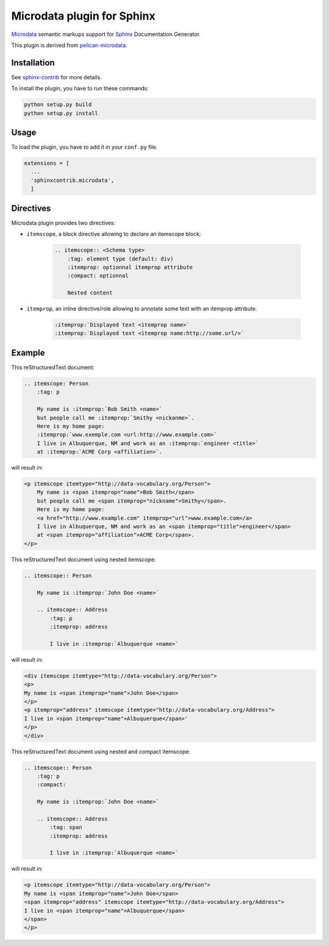 =============================
 Microdata plugin for Sphinx
=============================

`Microdata`_ semantic markups support for `Sphinx`_ Documentation Generator.

This plugin is derived from `pelican-microdata`_.

Installation
------------

See `sphinx-contrib`_ for more details.

To install the plugin, you have to run these commands:

.. code-block:: bash

    python setup.py build
    python setup.py install

Usage
-----

To load the plugin, you have to add it in your ``conf.py`` file.

.. code-block:: python

    extensions = [
      ...
      'sphinxcontrib.microdata',
      ]

Directives
----------

Microdata plugin provides two directives:

- ``itemscope``, a block directive allowing to declare an itemscope block:

    .. code-block:: ReST

        .. itemscope:: <Schema type>
            :tag: element type (default: div)
            :itemprop: optionnal itemprop attribute
            :compact: optionnal

            Nested content

- ``itemprop``, an inline directive/role allowing to annotate some text with an itemprop attribute.

    .. code-block:: ReST

        :itemprop:`Displayed text <itemprop name>`
        :itemprop:`Displayed text <itemprop name:http://some.url/>`

Example
-------

This reStructuredText document:

.. code-block:: ReST

    .. itemscope: Person
        :tag: p

        My name is :itemprop:`Bob Smith <name>`
        but people call me :itemprop:`Smithy <nickanme>`.
        Here is my home page:
        :itemprop:`www.exemple.com <url:http://www.example.com>`
        I live in Albuquerque, NM and work as an :itemprop:`engineer <title>`
        at :itemprop:`ACME Corp <affiliation>`.

will result in:

.. code-block:: html

    <p itemscope itemtype="http://data-vocabulary.org/Person">
        My name is <span itemprop="name">Bob Smith</span>
        but people call me <span itemprop="nickname">Smithy</span>.
        Here is my home page:
        <a href="http://www.example.com" itemprop="url">www.example.com</a>
        I live in Albuquerque, NM and work as an <span itemprop="title">engineer</span>
        at <span itemprop="affiliation">ACME Corp</span>.
    </p>

This reStructuredText document using nested itemscope:

.. code-block:: ReST

    .. itemscope:: Person
    
        My name is :itemprop:`John Doe <name>`
    
        .. itemscope:: Address
            :tag: p
            :itemprop: address
    
            I live in :itemprop:`Albuquerque <name>`

will result in:

.. code-block:: html

    <div itemscope itemtype="http://data-vocabulary.org/Person">
    <p>
    My name is <span itemprop="name">John Doe</span>
    </p>
    <p itemprop="address" itemscope itemtype="http://data-vocabulary.org/Address">
    I live in <span itemprop="name">Albuquerque</span>'
    </p>
    </div>

This reStructuredText document using nested and compact itemscope:

.. code-block:: ReST

    .. itemscope:: Person
        :tag: p
        :compact:
    
        My name is :itemprop:`John Doe <name>`
    
        .. itemscope:: Address
            :tag: span
            :itemprop: address
    
            I live in :itemprop:`Albuquerque <name>`

will result in:

.. code-block:: html

    <p itemscope itemtype="http://data-vocabulary.org/Person">
    My name is <span itemprop="name">John Doe</span>
    <span itemprop="address" itemscope itemtype="http://data-vocabulary.org/Address">
    I live in <span itemprop="name">Albuquerque</span>
    </span>
    </p>

.. .............................................................................

.. _Microdata: http://schema.org
.. _Sphinx: http://sphinx-doc.org
.. _sphinx-contrib:  https://bitbucket.org/birkenfeld/sphinx-contrib
.. _pelican-microdata: https://github.com/noirbizarre/pelican-microdata

.. End
